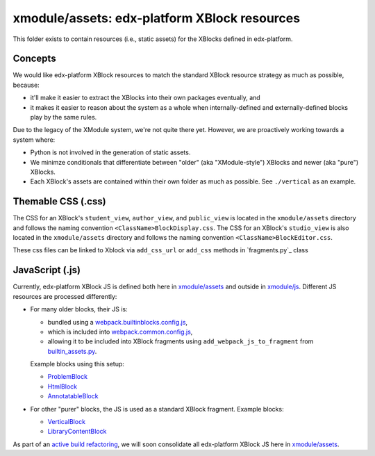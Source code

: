 xmodule/assets: edx-platform XBlock resources
#############################################

This folder exists to contain resources (i.e., static assets) for the XBlocks
defined in edx-platform.

Concepts
********

We would like edx-platform XBlock resources to match the standard XBlock
resource strategy as much as possible, because:

* it'll make it easier to extract the XBlocks into their own packages
  eventually, and
* it makes it easier to reason about the system as a whole when
  internally-defined and externally-defined blocks play by the same rules.

Due to the legacy of the XModule system, we're not quite there yet.
However, we are proactively working towards a system where:

* Python is not involved in the generation of static assets.
* We minimze conditionals that differentiate between "older" (aka "XModule-style")
  XBlocks and newer (aka "pure") XBlocks.
* Each XBlock's assets are contained within their own folder as much as
  possible. See ``./vertical`` as an example.

Themable CSS (.css)
*********************

The CSS for an XBlock's ``student_view``, ``author_view``, and ``public_view`` is located in the ``xmodule/assets`` directory and follows the naming convention ``<ClassName>BlockDisplay.css``.
The CSS for an XBlock's ``studio_view`` is also located in the ``xmodule/assets`` directory and follows the naming convention ``<ClassName>BlockEditor.css``.

These css files can be linked to Xblock via ``add_css_url`` or ``add_css`` methods in `fragments.py`_ class

.. _fragment.py: https://github.com/openedx/web-fragments/blob/master/web_fragments/fragment.py


JavaScript (.js)
****************

Currently, edx-platform XBlock JS is defined both here in `xmodule/assets`_ and outside in `xmodule/js`_. Different JS resources are processed differently:

* For many older blocks, their JS is:

  * bundled using a `webpack.builtinblocks.config.js`_,
  * which is included into `webpack.common.config.js`_,
  * allowing it to be included into XBlock fragments using ``add_webpack_js_to_fragment`` from `builtin_assets.py`_.

  Example blocks using this setup:

  * `ProblemBlock`_
  * `HtmlBlock`_
  * `AnnotatableBlock`_

* For other "purer" blocks, the JS is used as a standard XBlock fragment. Example blocks:

  * `VerticalBlock`_
  * `LibraryContentBlock`_

As part of an `active build refactoring`_, we will soon consolidate all edx-platform XBlock JS here in `xmodule/assets`_.

.. _xmodule/assets: https://github.com/openedx/edx-platform/tree/master/xmodule/assets
.. _xmodule/js: https://github.com/openedx/edx-platform/tree/master/xmodule/js
.. _ProblemBlock: https://github.com/openedx/edx-platform/blob/master/xmodule/capa_block.py
.. _HtmlBlock: https://github.com/openedx/edx-platform/blob/master/xmodule/html_block.py
.. _AnnotatableBlock: https://github.com/openedx/edx-platform/blob/master/xmodule/annotatable_block.py
.. _VerticalBlock: https://github.com/openedx/edx-platform/blob/master/xmodule/vertical_block.py
.. _LibraryContentBlock: https://github.com/openedx/edx-platform/blob/master/xmodule/library_content_block.py
.. _active build refactoring: https://github.com/openedx/edx-platform/issues/31624
.. _builtin_assets.py: https://github.com/openedx/edx-platform/tree/master/xmodule/util/builtin_assets.py
.. _static_content.py: https://github.com/openedx/edx-platform/blob/master/xmodule/static_content.py
.. _library_source_block/style.css: https://github.com/openedx/edx-platform/blob/master/xmodule/assets/library_source_block/style.css
.. _webpack.builtinblocks.config.js: https://github.com/openedx/edx-platform/blob/master/webpack.builtinblocks.config.js
.. _webpack.common.config.js: https://github.com/openedx/edx-platform/blob/master/webpack.common.config.js
